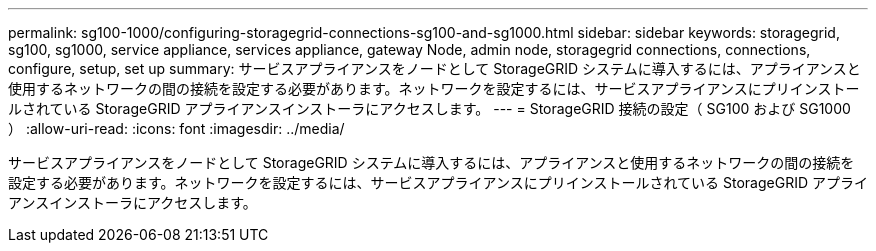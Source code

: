 ---
permalink: sg100-1000/configuring-storagegrid-connections-sg100-and-sg1000.html 
sidebar: sidebar 
keywords: storagegrid, sg100, sg1000, service appliance, services appliance, gateway Node, admin node, storagegrid connections, connections, configure, setup, set up 
summary: サービスアプライアンスをノードとして StorageGRID システムに導入するには、アプライアンスと使用するネットワークの間の接続を設定する必要があります。ネットワークを設定するには、サービスアプライアンスにプリインストールされている StorageGRID アプライアンスインストーラにアクセスします。 
---
= StorageGRID 接続の設定（ SG100 および SG1000 ）
:allow-uri-read: 
:icons: font
:imagesdir: ../media/


[role="lead"]
サービスアプライアンスをノードとして StorageGRID システムに導入するには、アプライアンスと使用するネットワークの間の接続を設定する必要があります。ネットワークを設定するには、サービスアプライアンスにプリインストールされている StorageGRID アプライアンスインストーラにアクセスします。
